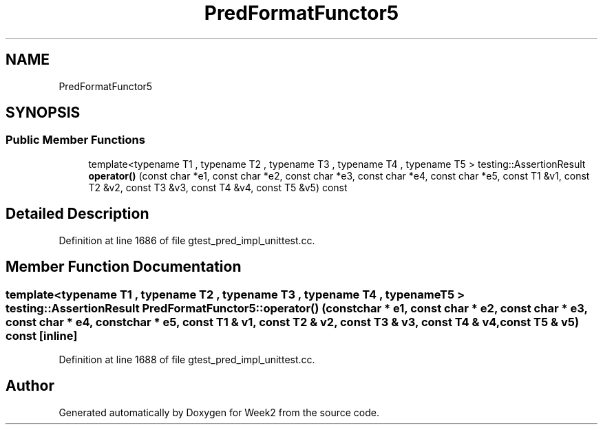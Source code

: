 .TH "PredFormatFunctor5" 3 "Tue Sep 12 2023" "Week2" \" -*- nroff -*-
.ad l
.nh
.SH NAME
PredFormatFunctor5
.SH SYNOPSIS
.br
.PP
.SS "Public Member Functions"

.in +1c
.ti -1c
.RI "template<typename T1 , typename T2 , typename T3 , typename T4 , typename T5 > testing::AssertionResult \fBoperator()\fP (const char *e1, const char *e2, const char *e3, const char *e4, const char *e5, const T1 &v1, const T2 &v2, const T3 &v3, const T4 &v4, const T5 &v5) const"
.br
.in -1c
.SH "Detailed Description"
.PP 
Definition at line 1686 of file gtest_pred_impl_unittest\&.cc\&.
.SH "Member Function Documentation"
.PP 
.SS "template<typename T1 , typename T2 , typename T3 , typename T4 , typename T5 > testing::AssertionResult PredFormatFunctor5::operator() (const char * e1, const char * e2, const char * e3, const char * e4, const char * e5, const T1 & v1, const T2 & v2, const T3 & v3, const T4 & v4, const T5 & v5) const\fC [inline]\fP"

.PP
Definition at line 1688 of file gtest_pred_impl_unittest\&.cc\&.

.SH "Author"
.PP 
Generated automatically by Doxygen for Week2 from the source code\&.
